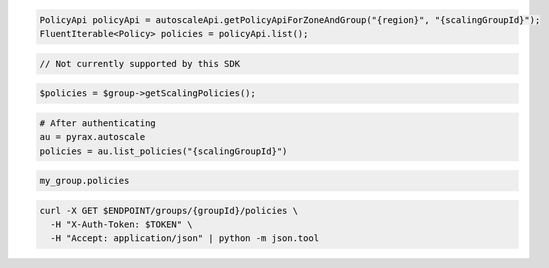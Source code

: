 .. code-block:: csharp

.. code-block:: java

  PolicyApi policyApi = autoscaleApi.getPolicyApiForZoneAndGroup("{region}", "{scalingGroupId}");
  FluentIterable<Policy> policies = policyApi.list();

.. code-block:: javascript

  // Not currently supported by this SDK

.. code-block:: php

  $policies = $group->getScalingPolicies();

.. code-block:: python

  # After authenticating
  au = pyrax.autoscale
  policies = au.list_policies("{scalingGroupId}")

.. code-block:: ruby

  my_group.policies

.. code-block:: sh

  curl -X GET $ENDPOINT/groups/{groupId}/policies \
    -H "X-Auth-Token: $TOKEN" \
    -H "Accept: application/json" | python -m json.tool
